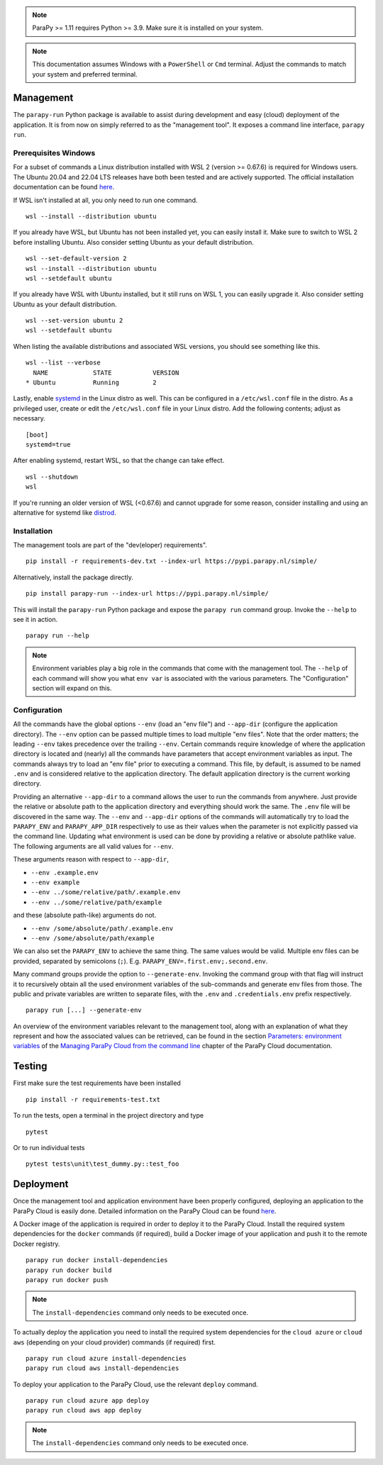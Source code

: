 .. _DEVELOPERS:

.. note::
    ParaPy >= 1.11 requires Python >= 3.9. Make sure it is installed on your system.

.. note::
    This documentation assumes Windows with a ``PowerShell`` or ``Cmd`` terminal. Adjust the commands
    to match your system and preferred terminal.

Management
----------
The ``parapy-run`` Python package is available to assist during development and easy (cloud) deployment of the
application. It is from now on simply referred to as the "management tool". It exposes a command line interface,
``parapy run``.

Prerequisites Windows
=====================
For a subset of commands a Linux distribution installed with WSL 2 (version >= 0.67.6) is required for Windows users.
The Ubuntu 20.04 and 22.04 LTS releases have both been tested and are actively supported. The official installation
documentation can be found `here <https://docs.microsoft.com/en-us/windows/wsl/install>`_.

If WSL isn't installed at all, you only need to run one command. ::

    wsl --install --distribution ubuntu

If you already have WSL, but Ubuntu has not been installed yet, you can easily install it. Make sure to switch to WSL
2 before installing Ubuntu. Also consider setting Ubuntu as your default distribution. ::

    wsl --set-default-version 2
    wsl --install --distribution ubuntu
    wsl --setdefault ubuntu

If you already have WSL with Ubuntu installed, but it still runs on WSL 1, you can easily upgrade it. Also consider
setting Ubuntu as your default distribution. ::

    wsl --set-version ubuntu 2
    wsl --setdefault ubuntu

When listing the available distributions and associated WSL versions, you should see something like this. ::

    wsl --list --verbose
      NAME            STATE           VERSION
    * Ubuntu          Running         2

Lastly, enable `systemd <https://learn.microsoft.com/en-us/windows/wsl/wsl-config#systemd-support>`_ in the Linux distro
as well. This can be configured in a ``/etc/wsl.conf`` file in the distro. As a privileged user, create or edit the
``/etc/wsl.conf`` file in your Linux distro. Add the following contents; adjust as necessary. ::

    [boot]
    systemd=true

After enabling systemd, restart WSL, so that the change can take effect. ::

    wsl --shutdown
    wsl

If you're running an older version of WSL (<0.67.6) and cannot upgrade for some reason, consider installing and
using an alternative for systemd like `distrod <https://github.com/nullpo-head/wsl-distrod>`_.

Installation
============
The management tools are part of the "dev(eloper) requirements". ::

    pip install -r requirements-dev.txt --index-url https://pypi.parapy.nl/simple/

Alternatively, install the package directly. ::

    pip install parapy-run --index-url https://pypi.parapy.nl/simple/

This will install the ``parapy-run`` Python package and expose the ``parapy run`` command group. Invoke
the ``--help`` to see it in action. ::

    parapy run --help

.. note::
    Environment variables play a big role in the commands that come with the management tool. The
    ``--help`` of each command will show you what ``env var`` is associated with the various parameters.
    The "Configuration" section will expand on this.

Configuration
=============
All the commands have the global options ``--env`` (load an "env file") and ``--app-dir`` (configure the application
directory). The ``--env`` option can be passed multiple times to load multiple "env files". Note that the order matters;
the leading ``--env`` takes precedence over the trailing ``--env``. Certain commands require knowledge of where the
application directory is located and (nearly) all the commands have parameters that accept environment variables as input.
The commands always try to load an "env file" prior to executing a command. This file, by default, is assumed to be named
``.env`` and is considered relative to the application directory. The default application directory is the current working
directory.

Providing an alternative ``--app-dir`` to a command allows the user to run the commands from anywhere. Just provide the
relative or absolute path to the application directory and everything should work the same. The ``.env`` file will be
discovered in the same way. The ``--env`` and ``--app-dir`` options of the commands will automatically try to load the
``PARAPY_ENV`` and ``PARAPY_APP_DIR`` respectively to use as their values when the parameter is not explicitly passed
via the command line. Updating what environment is used can be done by providing a relative or absolute pathlike value.
The following arguments are all valid values for ``--env``.

These arguments reason with respect to ``--app-dir``,

- ``--env .example.env``
- ``--env example``
- ``--env ../some/relative/path/.example.env``
- ``--env ../some/relative/path/example``

and these (absolute path-like) arguments do not.

- ``--env /some/absolute/path/.example.env``
- ``--env /some/absolute/path/example``

We can also set the ``PARAPY_ENV`` to achieve the same thing. The same values would be valid. Multiple env files
can be provided, separated by semicolons (``;``). E.g. ``PARAPY_ENV=.first.env;.second.env``.

Many command groups provide the option to ``--generate-env``. Invoking the command group with that flag will instruct it
to recursively obtain all the used environment variables of the sub-commands and generate env files from those. The
public and private variables are written to separate files, with the ``.env`` and ``.credentials.env`` prefix
respectively. ::

    parapy run [...] --generate-env

An overview of the environment variables relevant to the management tool, along with an explanation of
what they represent and how the associated values can be retrieved, can be found in the section
`Parameters: environment variables <https://parapy.nl/docs/cloud/latest/miscellaneous/management_with_cli.html#
parameters-environment-variables>`_ of the `Managing ParaPy Cloud from the command line <https://parapy.nl/docs/cloud/
latest/miscellaneous/management_with_cli.html>`_ chapter of the ParaPy Cloud documentation.

Testing
-------
First make sure the test requirements have been installed ::

    pip install -r requirements-test.txt

To run the tests, open a terminal in the project directory and type ::

    pytest

Or to run individual tests ::

    pytest tests\unit\test_dummy.py::test_foo

Deployment
----------
Once the management tool and application environment have been properly configured, deploying an
application to the ParaPy Cloud is easily done. Detailed information on the ParaPy Cloud can be found
`here <https://parapy.nl/docs/cloud/latest/>`_.

A Docker image of the application is required in order to deploy it to the ParaPy Cloud. Install the required system
dependencies for the ``docker`` commands (if required), build a Docker image of your application and push it to the
remote Docker registry. ::

    parapy run docker install-dependencies
    parapy run docker build
    parapy run docker push

.. note::
    The ``install-dependencies`` command only needs to be executed once.

To actually deploy the application you need to install the required system dependencies for the ``cloud azure``
or ``cloud aws`` (depending on your cloud provider) commands (if required) first. ::

    parapy run cloud azure install-dependencies
    parapy run cloud aws install-dependencies

To deploy your application to the ParaPy Cloud, use the relevant ``deploy`` command. ::

    parapy run cloud azure app deploy
    parapy run cloud aws app deploy

.. note::
    The ``install-dependencies`` command only needs to be executed once.
